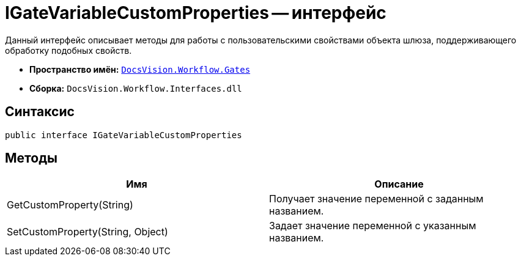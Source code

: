 = IGateVariableCustomProperties -- интерфейс

Данный интерфейс описывает методы для работы с пользовательскими свойствами объекта шлюза, поддерживающего обработку подобных свойств.

* *Пространство имён:* `xref:api/DocsVision/Workflow/Gates/Gates_NS.adoc[DocsVision.Workflow.Gates]`
* *Сборка:* `DocsVision.Workflow.Interfaces.dll`

== Синтаксис

[source,csharp]
----
public interface IGateVariableCustomProperties
----

== Методы

[cols=",",options="header"]
|===
|Имя |Описание
|GetCustomProperty(String) |Получает значение переменной с заданным названием.
|SetCustomProperty(String, Object) |Задает значение переменной с указанным названием.
|===
